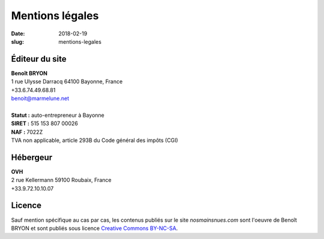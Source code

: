 ################
Mentions légales
################

:date: 2018-02-19
:slug: mentions-legales


***************
Éditeur du site
***************

.. line-block::

   **Benoît BRYON**
   1 rue Ulysse Darracq 64100 Bayonne, France
   +33.6.74.49.68.81
   benoit@marmelune.net

   **Statut :** auto-entrepreneur à Bayonne
   **SIRET :** 515 153 807 00026
   **NAF :** 7022Z
   TVA non applicable, article 293B du Code général des impôts (CGI)

*********
Hébergeur
*********

.. line-block::

   **OVH**
   2 rue Kellermann 59100 Roubaix, France
   +33.9.72.10.10.07


*******
Licence
*******

Sauf mention spécifique au cas par cas, les contenus publiés sur le site
*nosmainsnues.com* sont l'oeuvre de Benoît BRYON et sont publiés sous licence
`Creative Commons BY-NC-SA <https://creativecommons.org/licenses/by-nc-sa/4.0/deed.fr>`_.
